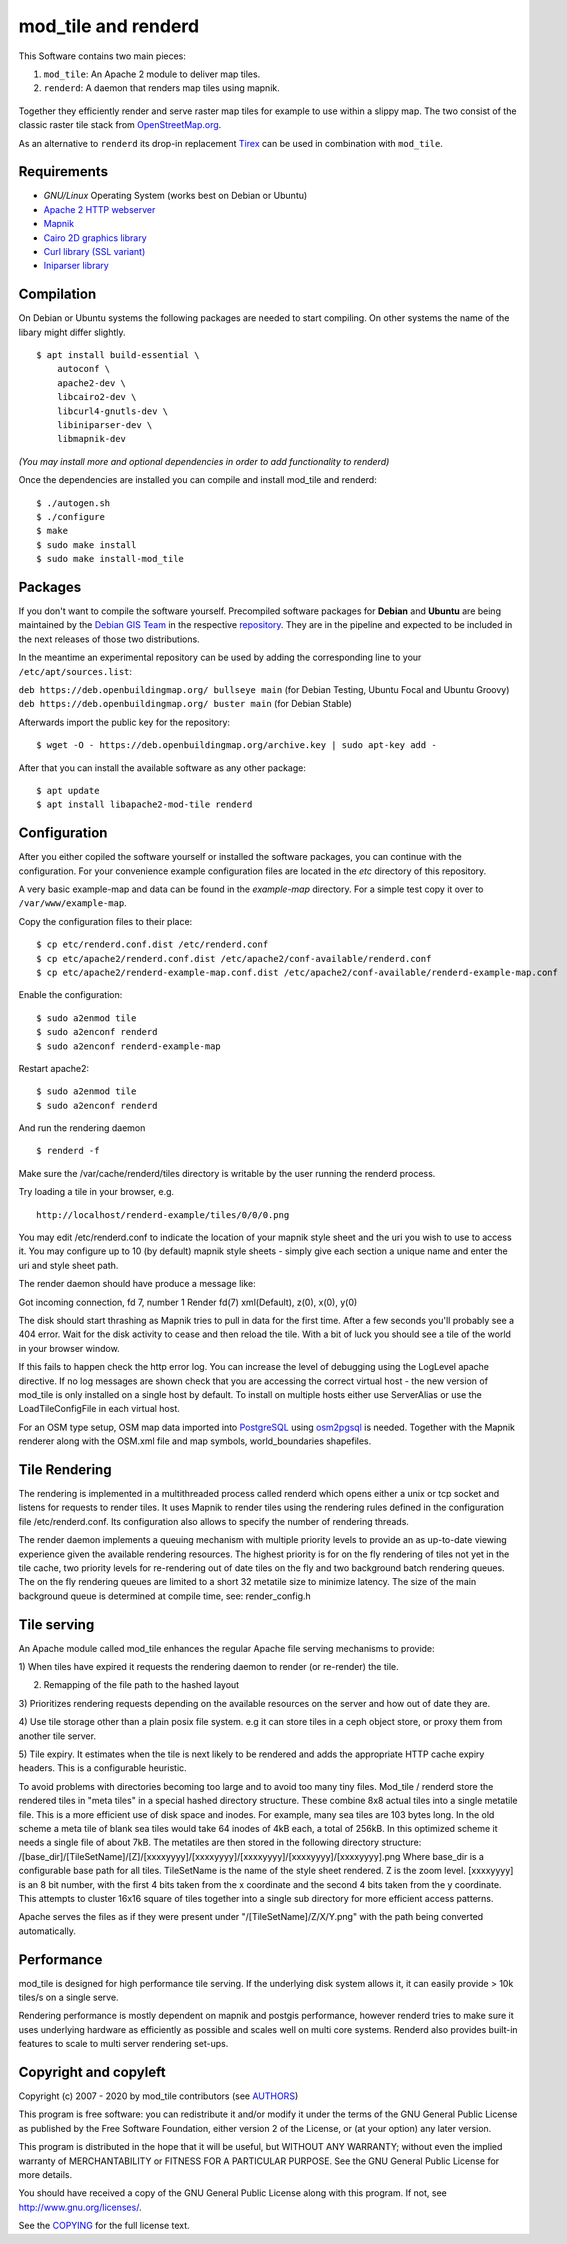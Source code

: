 ====================
mod_tile and renderd
====================

This Software contains two main pieces:

1) ``mod_tile``: An Apache 2 module to deliver map tiles.
2) ``renderd``: A daemon that renders map tiles using mapnik.

.. figure:: ./screenshot.jpg
   :alt: Image shoing example slippy map and OSM layer

Together they efficiently render and serve raster map tiles for example
to use within a slippy map. The two consist of the classic raster tile
stack from `OpenStreetMap.org <https://openstreetmap.org>`__.

As an alternative to ``renderd`` its drop-in replacement
`Tirex <https://github.com/openstreetmap/tirex>`__ can be used in
combination with ``mod_tile``.

Requirements
------------

* `GNU/Linux` Operating System (works best on Debian or Ubuntu)
* `Apache 2 HTTP webserver <https://httpd.apache.org/>`__
* `Mapnik <https://mapnik.org/>`__
* `Cairo 2D graphics library  <https://cairographics.org/>`__
* `Curl library (SSL variant) <https://curl.haxx.se/>`__
* `Iniparser library <https://github.com/ndevilla/iniparser>`__

Compilation
-----------

On Debian or Ubuntu systems the following packages are needed to start
compiling. On other systems the name of the libary might differ
slightly.

::

    $ apt install build-essential \
        autoconf \
        apache2-dev \
        libcairo2-dev \
        libcurl4-gnutls-dev \
        libiniparser-dev \
        libmapnik-dev

*(You may install more and optional dependencies in order to add
functionality to renderd)*

Once the dependencies are installed you can compile and install
mod_tile and renderd:

::

    $ ./autogen.sh
    $ ./configure
    $ make
    $ sudo make install
    $ sudo make install-mod_tile

Packages
--------

If you don't want to compile the software yourself.  Precompiled
software packages for **Debian** and **Ubuntu** are being maintained by
the `Debian GIS Team <https://wiki.debian.org/DebianGis>`__ in the respective 
`repository <https://salsa.debian.org/debian-gis-team/libapache2-mod-tile>`__.
They are in the pipeline and expected to be included in the next releases of
those two distributions.

In the meantime an experimental repository can be used by adding the
corresponding line to your ``/etc/apt/sources.list``:

``deb https://deb.openbuildingmap.org/ bullseye main`` (for Debian Testing, Ubuntu Focal and Ubuntu Groovy)
``deb https://deb.openbuildingmap.org/ buster main`` (for Debian Stable)

Afterwards import the public key for the repository:

::

    $ wget -O - https://deb.openbuildingmap.org/archive.key | sudo apt-key add -

After that you can install the available software as any other package:

::

    $ apt update
    $ apt install libapache2-mod-tile renderd

Configuration
-------------

After you either copiled the software yourself or installed the software
packages, you can continue with the configuration. For your convenience
example configuration files are located in the `etc` directory of this
repository.

A very basic example-map and data can be found in the `example-map`
directory. For a simple test copy it over to ``/var/www/example-map``.

Copy the configuration files to their place:

::

    $ cp etc/renderd.conf.dist /etc/renderd.conf
    $ cp etc/apache2/renderd.conf.dist /etc/apache2/conf-available/renderd.conf
    $ cp etc/apache2/renderd-example-map.conf.dist /etc/apache2/conf-available/renderd-example-map.conf

Enable the configuration:

::

    $ sudo a2enmod tile
    $ sudo a2enconf renderd
    $ sudo a2enconf renderd-example-map

Restart apache2:

::

    $ sudo a2enmod tile
    $ sudo a2enconf renderd


And run the rendering daemon 

::

    $ renderd -f

Make sure the /var/cache/renderd/tiles directory is writable by
the user running the renderd process.

Try loading a tile in your browser, e.g.

::

    http://localhost/renderd-example/tiles/0/0/0.png


You may edit /etc/renderd.conf to indicate the location of your
mapnik style sheet and the uri you wish to use to access it.  You may
configure up to 10 (by default) mapnik style sheets - simply give each
section a unique name and enter the uri and style sheet path.



The render daemon should have produce a message like:

Got incoming connection, fd 7, number 1
Render fd(7) xml(Default), z(0), x(0), y(0)

The disk should start thrashing as Mapnik tries to pull
in data for the first time. After a few seconds you'll
probably see a 404 error. Wait for the disk activity to
cease and then reload the tile. With a bit of luck you
should see a tile of the world in your browser window.

If this fails to happen check the http error log.  You can 
increase the level of debugging using the LogLevel apache
directive.  If no log messages are shown check that you
are accessing the correct virtual host - the new version
of mod_tile is only installed on a single host by default.
To install on multiple hosts either use ServerAlias or
use the LoadTileConfigFile in each virtual host.

For an OSM type setup, OSM map data imported into
`PostgreSQL <https://www.postgresql.org/>`__ using
`osm2pgsql <https://github.com/openstreetmap/osm2pgsql>`__ is needed.
Together with the Mapnik renderer along with the OSM.xml file and map
symbols, world_boundaries shapefiles.

Tile Rendering
--------------

The rendering is implemented in a multithreaded process
called renderd which opens either a unix or tcp socket
and listens for requests to render tiles. It uses Mapnik
to render tiles using the rendering rules defined in
the configuration file /etc/renderd.conf. Its configuration
also allows to specify the number of rendering
threads.

The render daemon implements a queuing mechanism with multiple
priority levels to provide an as up-to-date viewing experience
given the available rendering resources. The highest priority
is for on the fly rendering of tiles not yet in the tile cache,
two priority levels for re-rendering out of date tiles on the fly
and two background batch rendering queues. The on the fly rendering
queues are limited to a short 32 metatile size to minimize latency.
The size of the main background queue is determined
at compile time, see: render_config.h

Tile serving
------------

An Apache module called mod_tile enhances the regular
Apache file serving mechanisms to provide:

1) When tiles have expired it requests the rendering
daemon to render (or re-render) the tile.

2) Remapping of the file path to the hashed layout

3) Prioritizes rendering requests depending on the available
resources on the server and how out of date they are.

4) Use tile storage other than a plain posix file system.
e.g it can store tiles in a ceph object store, or proxy them
from another tile server.

5) Tile expiry. It estimates when the tile is next
likely to be rendered and adds the appropriate HTTP
cache expiry headers. This is a configurable heuristic.

To avoid problems with directories becoming too large and to avoid
too many tiny files.  Mod_tile / renderd store the rendered tiles
in "meta tiles" in a special hashed directory structure. These combine
8x8 actual tiles into a single metatile file.  This is a more efficient
use of disk space and inodes. For example, many sea tiles are 103 bytes
long. In the old scheme a meta tile of blank sea tiles would take
64 inodes of 4kB each, a total of 256kB. In this optimized scheme it
needs a single file of about 7kB. The metatiles are then stored
in the following directory structure:
/[base_dir]/[TileSetName]/[Z]/[xxxxyyyy]/[xxxxyyyy]/[xxxxyyyy]/[xxxxyyyy]/[xxxxyyyy].png
Where base_dir is a configurable base path for all tiles. TileSetName
is the name of the style sheet rendered. Z is the zoom level.
[xxxxyyyy] is an 8 bit number, with the first 4 bits taken from the x
coordinate and the second 4 bits taken from the y coordinate. This
attempts to cluster 16x16 square of tiles together into a single sub
directory for more efficient access patterns.

Apache serves the files as if they were present
under "/[TileSetName]/Z/X/Y.png" with the path being
converted automatically.

Performance
-----------

mod_tile is designed for high performance tile serving. If the
underlying disk system allows it, it can easily provide > 10k tiles/s
on a single serve.

Rendering performance is mostly dependent on mapnik and postgis performance,
however renderd tries to make sure it uses underlying hardware as efficiently
as possible and scales well on multi core systems. Renderd also provides
built-in features to scale to multi server rendering set-ups.

Copyright and copyleft
----------------------

Copyright (c) 2007 - 2020 by mod_tile contributors (see `AUTHORS <./AUTHORS>`__)

This program is free software: you can redistribute it and/or modify it
under the terms of the GNU General Public License as published by the
Free Software Foundation, either version 2 of the License, or (at your
option) any later version.

This program is distributed in the hope that it will be useful, but
WITHOUT ANY WARRANTY; without even the implied warranty of
MERCHANTABILITY or FITNESS FOR A PARTICULAR PURPOSE. See the GNU General
Public License for more details.

You should have received a copy of the GNU General Public License
along with this program. If not, see http://www.gnu.org/licenses/.

See the `COPYING <./COPYING>`__ for the full license text.
